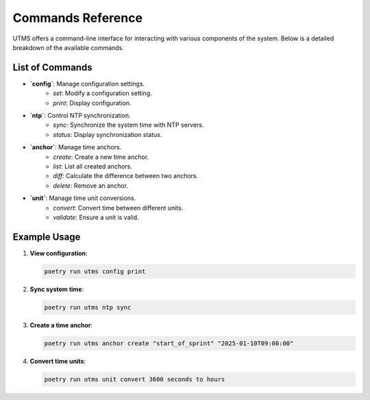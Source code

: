Commands Reference
==================

UTMS offers a command-line interface for interacting with various components of the system. Below is a detailed breakdown of the available commands.

List of Commands
-----------------
- **`config`**: Manage configuration settings.
    - `set`: Modify a configuration setting.
    - `print`: Display configuration.
- **`ntp`**: Control NTP synchronization.
    - `sync`: Synchronize the system time with NTP servers.
    - `status`: Display synchronization status.
- **`anchor`**: Manage time anchors.
    - `create`: Create a new time anchor.
    - `list`: List all created anchors.
    - `diff`: Calculate the difference between two anchors.
    - `delete`: Remove an anchor.
- **`unit`**: Manage time unit conversions.
    - `convert`: Convert time between different units.
    - `validate`: Ensure a unit is valid.

Example Usage
-------------
1. **View configuration**:

   .. code-block:: bash

      poetry run utms config print

2. **Sync system time**:

   .. code-block:: bash

      poetry run utms ntp sync

3. **Create a time anchor**:

   .. code-block:: bash

      poetry run utms anchor create "start_of_sprint" "2025-01-10T09:00:00"

4. **Convert time units**:

   .. code-block:: bash

      poetry run utms unit convert 3600 seconds to hours
